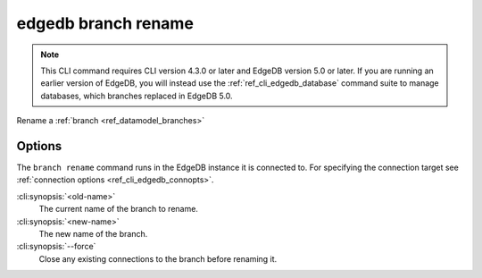 .. _ref_cli_edgedb_branch_rename:


====================
edgedb branch rename
====================

.. note::

    This CLI command requires CLI version 4.3.0 or later and EdgeDB version 5.0
    or later. If you are running an earlier version of EdgeDB, you will instead
    use the :ref:`ref_cli_edgedb_database` command suite to manage databases,
    which branches replaced in EdgeDB 5.0.

Rename a :ref:`branch <ref_datamodel_branches>`

.. cli:synopsis::

    edgedb branch rename [<options>] <old-name> <new-name>


Options
=======

The ``branch rename`` command runs in the EdgeDB instance it is
connected to. For specifying the connection target see
:ref:`connection options <ref_cli_edgedb_connopts>`.

:cli:synopsis:`<old-name>`
    The current name of the branch to rename.

:cli:synopsis:`<new-name>`
    The new name of the branch.

:cli:synopsis:`--force`
    Close any existing connections to the branch before renaming it.
